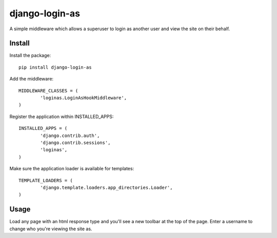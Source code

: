 django-login-as
===============

A simple middleware which allows a superuser to login as another user and view the site on their behalf.


Install
-------

Install the package:

::

	pip install django-login-as


Add the middleware:

::

	MIDDLEWARE_CLASSES = (
		'loginas.LoginAsHookMiddleware',
	)

Register the application within INSTALLED_APPS:

::

	INSTALLED_APPS = (
		'django.contrib.auth',
		'django.contrib.sessions',
		'loginas',
	)

Make sure the application loader is available for templates:

::

	TEMPLATE_LOADERS = (
		'django.template.loaders.app_directories.Loader',
	)


Usage
-----

Load any page with an html response type and you'll see a new toolbar at the top of the page. Enter a username to change who you're viewing the site as.
